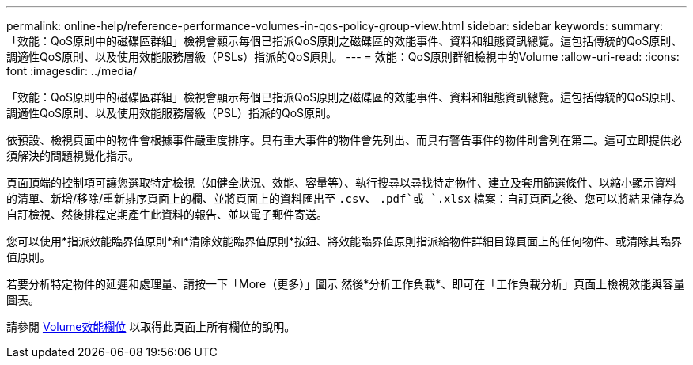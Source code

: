 ---
permalink: online-help/reference-performance-volumes-in-qos-policy-group-view.html 
sidebar: sidebar 
keywords:  
summary: 「效能：QoS原則中的磁碟區群組」檢視會顯示每個已指派QoS原則之磁碟區的效能事件、資料和組態資訊總覽。這包括傳統的QoS原則、調適性QoS原則、以及使用效能服務層級（PSLs）指派的QoS原則。 
---
= 效能：QoS原則群組檢視中的Volume
:allow-uri-read: 
:icons: font
:imagesdir: ../media/


[role="lead"]
「效能：QoS原則中的磁碟區群組」檢視會顯示每個已指派QoS原則之磁碟區的效能事件、資料和組態資訊總覽。這包括傳統的QoS原則、調適性QoS原則、以及使用效能服務層級（PSL）指派的QoS原則。

依預設、檢視頁面中的物件會根據事件嚴重度排序。具有重大事件的物件會先列出、而具有警告事件的物件則會列在第二。這可立即提供必須解決的問題視覺化指示。

頁面頂端的控制項可讓您選取特定檢視（如健全狀況、效能、容量等）、執行搜尋以尋找特定物件、建立及套用篩選條件、以縮小顯示資料的清單、新增/移除/重新排序頁面上的欄、並將頁面上的資料匯出至 `.csv`、 `.pdf`或 `.xlsx` 檔案：自訂頁面之後、您可以將結果儲存為自訂檢視、然後排程定期產生此資料的報告、並以電子郵件寄送。

您可以使用*指派效能臨界值原則*和*清除效能臨界值原則*按鈕、將效能臨界值原則指派給物件詳細目錄頁面上的任何物件、或清除其臨界值原則。

若要分析特定物件的延遲和處理量、請按一下「More（更多）」圖示 image:../media/more-icon.gif[""]然後*分析工作負載*、即可在「工作負載分析」頁面上檢視效能與容量圖表。

請參閱 xref:reference-volume-performance-fields.adoc[Volume效能欄位] 以取得此頁面上所有欄位的說明。
